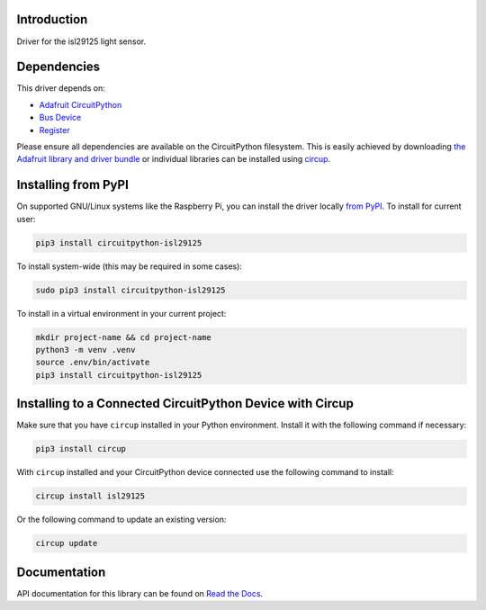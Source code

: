 Introduction
============


.. image:: https://readthedocs.org/projects/circuitpython-isl29125/badge/?version=latest
    :target: https://circuitpython-isl29125.readthedocs.io/
    :alt: Documentation Status


.. image:: https://github.com/jposada202020/CircuitPython_isl29125/workflows/Build%20CI/badge.svg
    :target: https://github.com/jposada202020/CircuitPython_isl29125/actions
    :alt: Build Status

.. image:: https://img.shields.io/pypi/v/circuitpython-isl29125.svg
    :alt: latest version on PyPI
    :target: https://pypi.python.org/pypi/circuitpython-isl29125

.. image:: https://static.pepy.tech/personalized-badge/circuitpython-isl29125?period=total&units=international_system&left_color=grey&right_color=blue&left_text=Pypi%20Downloads
    :alt: Total PyPI downloads
    :target: https://pepy.tech/project/circuitpython-isl29125


.. image:: https://img.shields.io/badge/code%20style-black-000000.svg
    :target: https://github.com/psf/black
    :alt: Code Style: Black

Driver for the isl29125 light sensor.

Dependencies
=============
This driver depends on:

* `Adafruit CircuitPython <https://github.com/adafruit/circuitpython>`_
* `Bus Device <https://github.com/adafruit/Adafruit_CircuitPython_BusDevice>`_
* `Register <https://github.com/adafruit/Adafruit_CircuitPython_Register>`_

Please ensure all dependencies are available on the CircuitPython filesystem.
This is easily achieved by downloading
`the Adafruit library and driver bundle <https://circuitpython.org/libraries>`_
or individual libraries can be installed using
`circup <https://github.com/adafruit/circup>`_.

Installing from PyPI
=====================

On supported GNU/Linux systems like the Raspberry Pi, you can install the driver locally `from
PyPI <https://pypi.org/project/circuitpython-isl29125/>`_.
To install for current user:

.. code-block:: shell

    pip3 install circuitpython-isl29125

To install system-wide (this may be required in some cases):

.. code-block:: shell

    sudo pip3 install circuitpython-isl29125

To install in a virtual environment in your current project:

.. code-block:: shell

    mkdir project-name && cd project-name
    python3 -m venv .venv
    source .env/bin/activate
    pip3 install circuitpython-isl29125

Installing to a Connected CircuitPython Device with Circup
==========================================================

Make sure that you have ``circup`` installed in your Python environment.
Install it with the following command if necessary:

.. code-block:: shell

    pip3 install circup

With ``circup`` installed and your CircuitPython device connected use the
following command to install:

.. code-block:: shell

    circup install isl29125

Or the following command to update an existing version:

.. code-block:: shell

    circup update


Documentation
=============
API documentation for this library can be found on `Read the Docs <https://circuitpython-isl29125.readthedocs.io/>`_.
